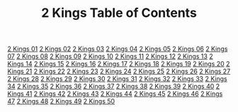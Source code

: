 #+TITLE: 2 Kings Table of Contents

[[file:12-2KI01.org][2 Kings 01]]
[[file:12-2KI02.org][2 Kings 02]]
[[file:12-2KI03.org][2 Kings 03]]
[[file:12-2KI04.org][2 Kings 04]]
[[file:12-2KI05.org][2 Kings 05]]
[[file:12-2KI06.org][2 Kings 06]]
[[file:12-2KI07.org][2 Kings 07]]
[[file:12-2KI08.org][2 Kings 08]]
[[file:12-2KI09.org][2 Kings 09]]
[[file:12-2KI10.org][2 Kings 10]]
[[file:12-2KI11.org][2 Kings 11]]
[[file:12-2KI12.org][2 Kings 12]]
[[file:12-2KI13.org][2 Kings 13]]
[[file:12-2KI14.org][2 Kings 14]]
[[file:12-2KI15.org][2 Kings 15]]
[[file:12-2KI16.org][2 Kings 16]]
[[file:12-2KI17.org][2 Kings 17]]
[[file:12-2KI18.org][2 Kings 18]]
[[file:12-2KI19.org][2 Kings 19]]
[[file:12-2KI20.org][2 Kings 20]]
[[file:12-2KI21.org][2 Kings 21]]
[[file:12-2KI22.org][2 Kings 22]]
[[file:12-2KI23.org][2 Kings 23]]
[[file:12-2KI24.org][2 Kings 24]]
[[file:12-2KI25.org][2 Kings 25]]
[[file:12-2KI26.org][2 Kings 26]]
[[file:12-2KI27.org][2 Kings 27]]
[[file:12-2KI28.org][2 Kings 28]]
[[file:12-2KI29.org][2 Kings 29]]
[[file:12-2KI30.org][2 Kings 30]]
[[file:12-2KI31.org][2 Kings 31]]
[[file:12-2KI32.org][2 Kings 32]]
[[file:12-2KI33.org][2 Kings 33]]
[[file:12-2KI34.org][2 Kings 34]]
[[file:12-2KI35.org][2 Kings 35]]
[[file:12-2KI36.org][2 Kings 36]]
[[file:12-2KI37.org][2 Kings 37]]
[[file:12-2KI38.org][2 Kings 38]]
[[file:12-2KI39.org][2 Kings 39]]
[[file:12-2KI40.org][2 Kings 40]]
[[file:12-2KI41.org][2 Kings 41]]
[[file:12-2KI42.org][2 Kings 42]]
[[file:12-2KI43.org][2 Kings 43]]
[[file:12-2KI44.org][2 Kings 44]]
[[file:12-2KI45.org][2 Kings 45]]
[[file:12-2KI46.org][2 Kings 46]]
[[file:12-2KI47.org][2 Kings 47]]
[[file:12-2KI48.org][2 Kings 48]]
[[file:12-2KI49.org][2 Kings 49]]
[[file:12-2KI50.org][2 Kings 50]]
